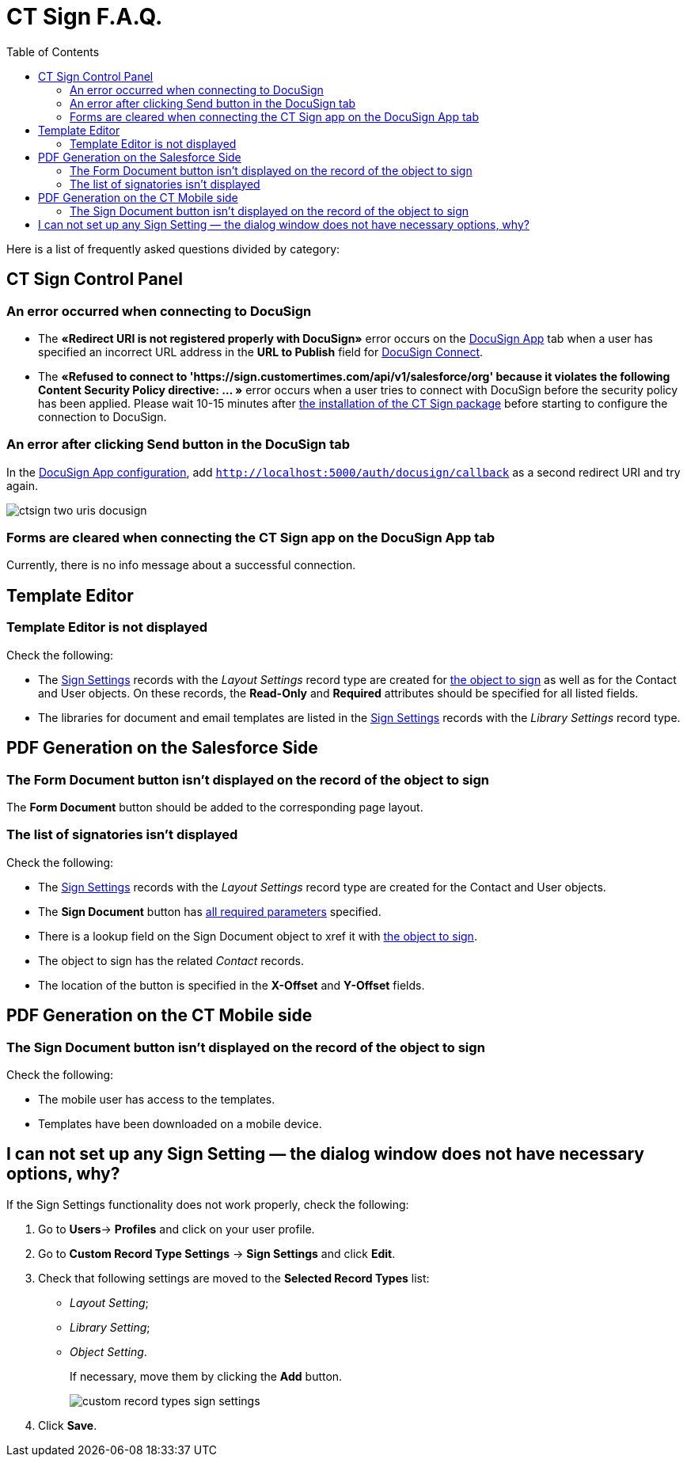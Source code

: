 = CT Sign F.A.Q.
:toc: :toclevels: 3

Here is a list of frequently asked questions divided by category:

[[h2_851376343]]
== CT Sign Control Panel

[[h3_145803103]]
=== An error occurred when connecting to DocuSign

* The *«Redirect URI is not registered properly with DocuSign»* error occurs on the xref:admin-guide/connect-salesforce-with-the-application-service-and-e-signature-provider.adoc[DocuSign App] tab when a user has specified an incorrect URL address in the *URL to Publish* field for xref:admin-guide/connect-salesforce-with-the-application-service-and-e-signature-provider.adoc[DocuSign Connect].

* The *«Refused to connect to 'https://sign.customertimes.com/api/v1/salesforce/org' because it violates the following Content Security Policy directive: ... »* error occurs when a user tries to connect with DocuSign before the security policy has been applied. Please wait 10-15 minutes after xref:admin-guide/installing-the-ct-sign-package.adoc[the installation of the CT Sign package] before starting to configure the connection to DocuSign.

[[h3_1969137310]]
=== An error after clicking Send button in the DocuSign tab

In the xref:admin-guide/connect-salesforce-with-the-application-service-and-e-signature-provider.adoc#redirect-uri[DocuSign App configuration], add `http://localhost:5000/auth/docusign/callback` as a second redirect URI and try again.

image:ctsign-two-uris-docusign.png[]

[[h3_84718323]]
=== Forms are cleared when connecting the CT Sign app on the DocuSign App tab

Currently, there is no info message about a successful connection.

[[h2_1716492775]]
== Template Editor

[[h3_2028520727]]
=== Template Editor is not displayed

Check the following:

* The xref:admin-guide/configuring-the-ct-sign-package/index.adoc#h2_283394407[Sign Settings] records with the _Layout Settings_ record type are created for xref:admin-guide/configuring-the-ct-sign-package/index.adoc#h2_236049169[the object to sign] as well as for the [.object]#Contact# and [.object]#User# objects. On these records, the *Read-Only* and *Required* attributes should be specified for all listed fields.
* The libraries for document and email templates are listed in the xref:admin-guide/configuring-the-ct-sign-package/index.adoc#h2_1469899678[Sign Settings] records with the _Library Settings_ record type.

[[h2_1205469386]]
== PDF Generation on the Salesforce Side

[[h3_1538147976]]
=== The Form Document button isn't displayed on the record of the object to sign

The *Form Document* button should be added to the corresponding page layout.

[[h3_790861070]]
=== The list of signatories isn't displayed

Check the following:

* The xref:admin-guide/configuring-the-ct-sign-package/index.adoc#h2_283394407[Sign
Settings] records with the _Layout Settings_ record type are created for the [.object]#Contact# and [.object]#User# objects.
* The *Sign Document* button has xref:ref-guide/template-editor-feature-reference.adoc#h3_1829063711[all required parameters] specified.
* There is a lookup field on the [.object]#Sign Document# object to xref it with xref:admin-guide/configuring-the-ct-sign-package/index.adoc#h2_236049169[the object to sign].
* The object to sign has the related _Contact_ records.
* The location of the button is specified in the *X-Offset* and *Y-Offset* fields.

[[h2_1921609086]]
== PDF Generation on the CT Mobile side

[[h3_2132868241]]
=== The Sign Document button isn't displayed on the record of the object to sign

Check the following:

* The mobile user has access to the templates.
* Templates have been downloaded on a mobile device.

[[h2_1606476593]]
== I can not set up any Sign Setting — the dialog window does not have necessary options, why?

If the Sign Settings functionality does not work properly, check the following:

. Go to **Users**→ *Profiles* and click on your user profile.
. Go to *Custom Record Type Settings* → *Sign Settings* and click *Edit*.
. Check that following settings are moved to the *Selected Record Types* list:
* _Layout Setting_;
* _Library Setting_;
* _Object Setting_.
+
If necessary, move them by clicking the *Add* button.
+
image:custom-record-types-sign-settings.png[]
. Click *Save*. 


